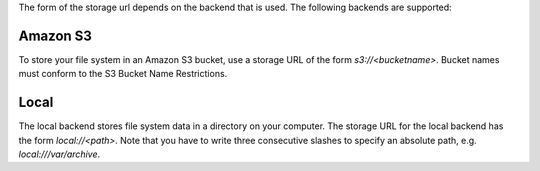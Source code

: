 .. -*- mode: rst -*-

The form of the storage url depends on the backend that is used. The
following backends are supported:

Amazon S3
---------

To store your file system in an Amazon S3 bucket, use a storage URL of
the form `s3://<bucketname>`. Bucket names must conform to the S3 Bucket
Name Restrictions.


Local
------

The local backend stores file system data in a directory on your
computer. The storage URL for the local backend has the form
`local://<path>`. Note that you have to write three consecutive
slashes to specify an absolute path, e.g. `local:///var/archive`.

